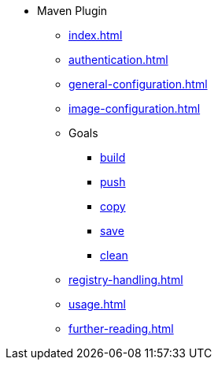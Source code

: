 * Maven Plugin
** xref:index.adoc[]
** xref:authentication.adoc[]
** xref:general-configuration.adoc[]
** xref:image-configuration.adoc[]
** Goals
*** xref:goals/build.adoc[build]
*** xref:goals/push.adoc[push]
*** xref:goals/copy.adoc[copy]
*** xref:goals/save.adoc[save]
*** xref:goals/clean.adoc[clean]
** xref:registry-handling.adoc[]
** xref:usage.adoc[]
** xref:further-reading.adoc[]
